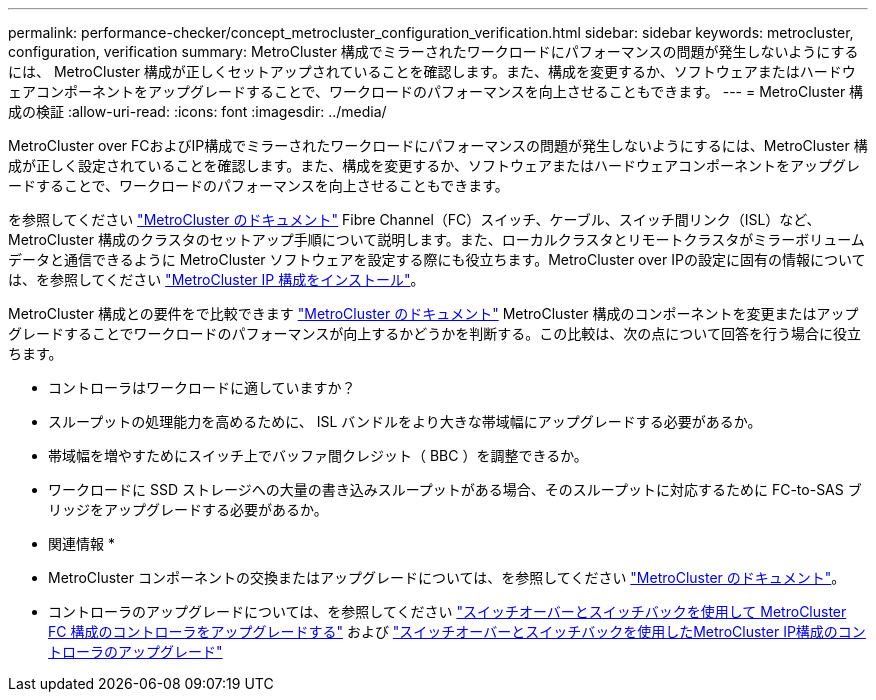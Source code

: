 ---
permalink: performance-checker/concept_metrocluster_configuration_verification.html 
sidebar: sidebar 
keywords: metrocluster, configuration, verification 
summary: MetroCluster 構成でミラーされたワークロードにパフォーマンスの問題が発生しないようにするには、 MetroCluster 構成が正しくセットアップされていることを確認します。また、構成を変更するか、ソフトウェアまたはハードウェアコンポーネントをアップグレードすることで、ワークロードのパフォーマンスを向上させることもできます。 
---
= MetroCluster 構成の検証
:allow-uri-read: 
:icons: font
:imagesdir: ../media/


[role="lead"]
MetroCluster over FCおよびIP構成でミラーされたワークロードにパフォーマンスの問題が発生しないようにするには、MetroCluster 構成が正しく設定されていることを確認します。また、構成を変更するか、ソフトウェアまたはハードウェアコンポーネントをアップグレードすることで、ワークロードのパフォーマンスを向上させることもできます。

を参照してください https://docs.netapp.com/us-en/ontap-metrocluster/index.html["MetroCluster のドキュメント"] Fibre Channel（FC）スイッチ、ケーブル、スイッチ間リンク（ISL）など、MetroCluster 構成のクラスタのセットアップ手順について説明します。また、ローカルクラスタとリモートクラスタがミラーボリュームデータと通信できるように MetroCluster ソフトウェアを設定する際にも役立ちます。MetroCluster over IPの設定に固有の情報については、を参照してください https://docs.netapp.com/us-en/ontap-metrocluster/install-ip/index.html["MetroCluster IP 構成をインストール"]。

MetroCluster 構成との要件をで比較できます https://docs.netapp.com/us-en/ontap-metrocluster/index.html["MetroCluster のドキュメント"] MetroCluster 構成のコンポーネントを変更またはアップグレードすることでワークロードのパフォーマンスが向上するかどうかを判断する。この比較は、次の点について回答を行う場合に役立ちます。

* コントローラはワークロードに適していますか？
* スループットの処理能力を高めるために、 ISL バンドルをより大きな帯域幅にアップグレードする必要があるか。
* 帯域幅を増やすためにスイッチ上でバッファ間クレジット（ BBC ）を調整できるか。
* ワークロードに SSD ストレージへの大量の書き込みスループットがある場合、そのスループットに対応するために FC-to-SAS ブリッジをアップグレードする必要があるか。


* 関連情報 *

* MetroCluster コンポーネントの交換またはアップグレードについては、を参照してください https://docs.netapp.com/us-en/ontap-metrocluster/index.html["MetroCluster のドキュメント"]。
* コントローラのアップグレードについては、を参照してください https://docs.netapp.com/us-en/ontap-metrocluster/upgrade/task_upgrade_controllers_in_a_four_node_fc_mcc_us_switchover_and_switchback_mcc_fc_4n_cu.html["スイッチオーバーとスイッチバックを使用して MetroCluster FC 構成のコントローラをアップグレードする"] および https://docs.netapp.com/us-en/ontap-metrocluster/upgrade/task_upgrade_controllers_in_a_four_node_ip_mcc_us_switchover_and_switchback_mcc_ip.html["スイッチオーバーとスイッチバックを使用したMetroCluster IP構成のコントローラのアップグレード"]

